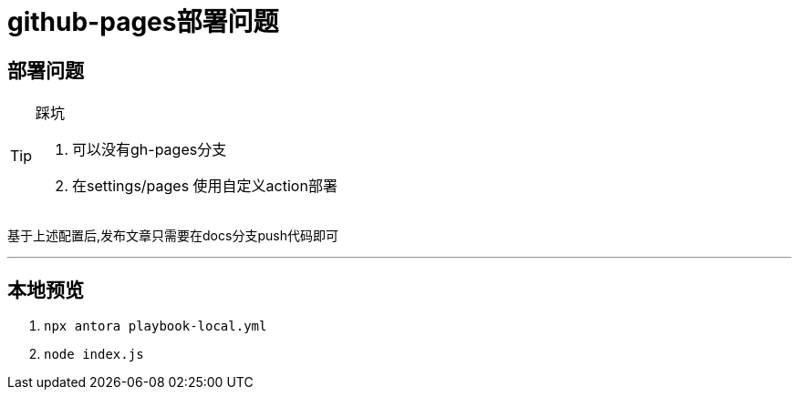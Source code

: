 = github-pages部署问题

== 部署问题

[TIP]
.踩坑 
====
1. 可以没有gh-pages分支
2. 在settings/pages 使用自定义action部署
====

基于上述配置后,发布文章只需要在docs分支push代码即可

'''

== 本地预览

1. `npx antora playbook-local.yml`
2. `node index.js`
